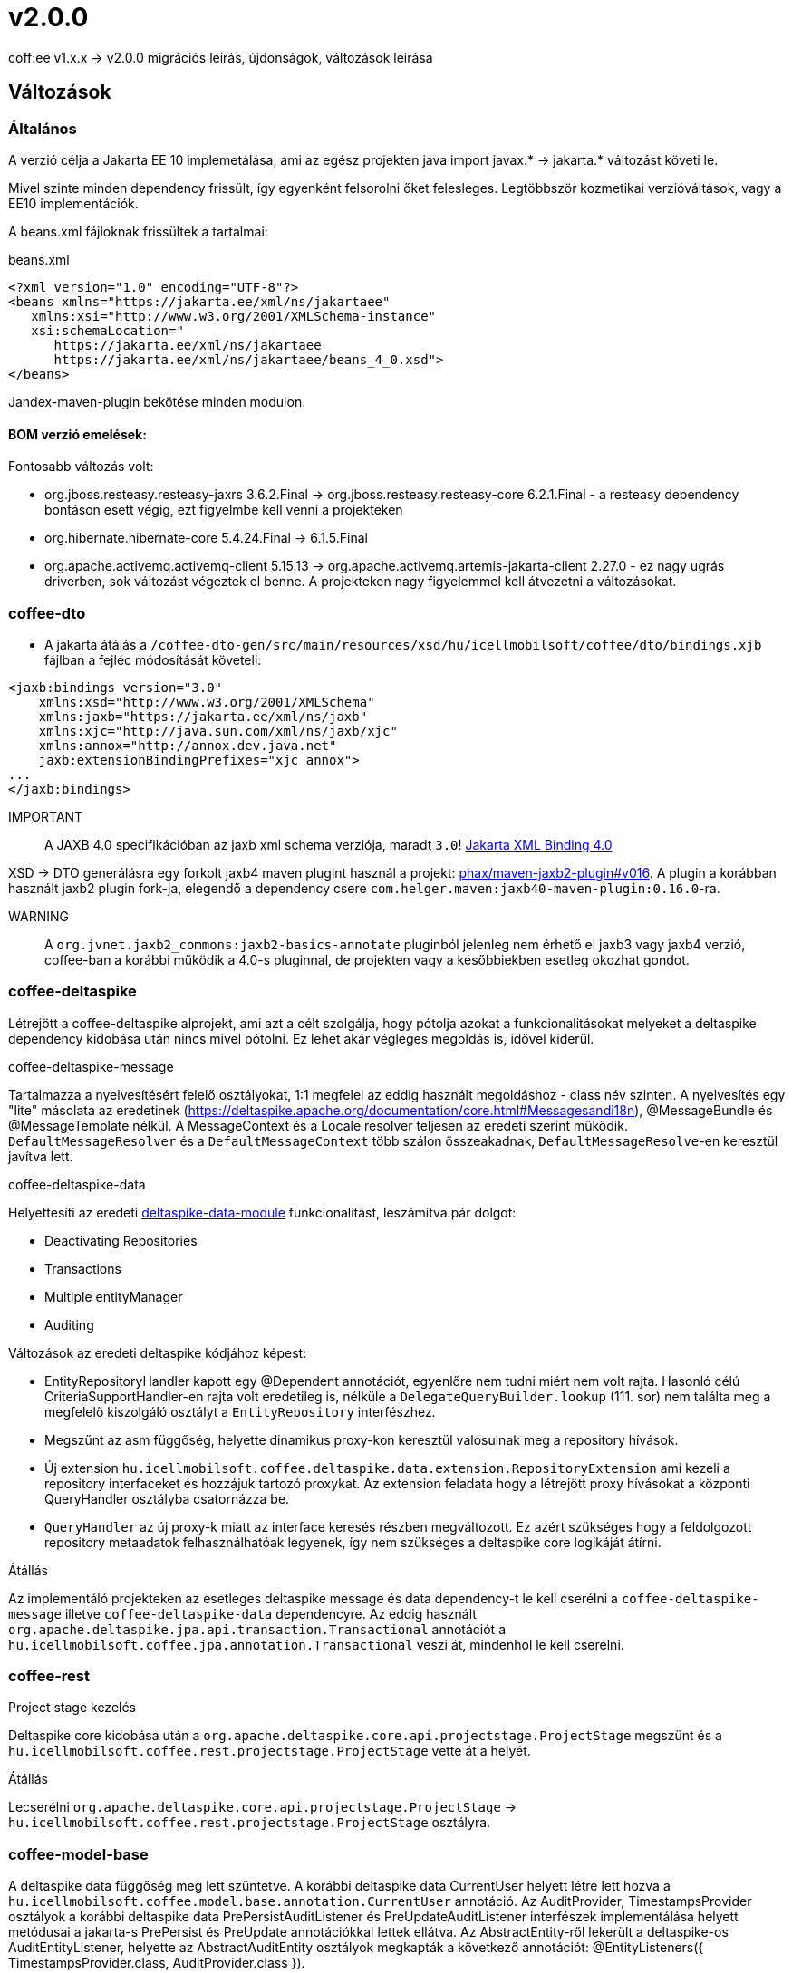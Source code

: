 = v2.0.0

coff:ee v1.x.x -> v2.0.0 migrációs leírás, újdonságok, változások leírása

== Változások

=== Általános
A verzió célja a Jakarta EE 10 implemetálása,
ami az egész projekten java import javax.* -> jakarta.* változást követi le.

Mivel szinte minden dependency frissült,
így egyenként felsorolni őket felesleges.
Legtöbbször kozmetikai verzióváltások, vagy a EE10 implementációk.

A beans.xml fájloknak frissültek a tartalmai:

.beans.xml
[source,xml]
----
<?xml version="1.0" encoding="UTF-8"?>
<beans xmlns="https://jakarta.ee/xml/ns/jakartaee"
   xmlns:xsi="http://www.w3.org/2001/XMLSchema-instance"
   xsi:schemaLocation="
      https://jakarta.ee/xml/ns/jakartaee 
      https://jakarta.ee/xml/ns/jakartaee/beans_4_0.xsd">
</beans>
----

Jandex-maven-plugin bekötése minden modulon.

==== BOM verzió emelések:
Fontosabb változás volt: 

* org.jboss.resteasy.resteasy-jaxrs 3.6.2.Final -> org.jboss.resteasy.resteasy-core 6.2.1.Final - a resteasy dependency bontáson esett végig,
ezt figyelmbe kell venni a projekteken
* org.hibernate.hibernate-core 5.4.24.Final -> 6.1.5.Final
* org.apache.activemq.activemq-client 5.15.13 -> org.apache.activemq.artemis-jakarta-client 2.27.0 - ez nagy ugrás driverben,
sok változást végeztek el benne.
A projekteken nagy figyelemmel kell átvezetni a változásokat.


=== coffee-dto
* A jakarta átálás a `/coffee-dto-gen/src/main/resources/xsd/hu/icellmobilsoft/coffee/dto/bindings.xjb`
fájlban a fejléc módosítását követeli:

[source,xml]
----
<jaxb:bindings version="3.0"
    xmlns:xsd="http://www.w3.org/2001/XMLSchema"
    xmlns:jaxb="https://jakarta.ee/xml/ns/jaxb"
    xmlns:xjc="http://java.sun.com/xml/ns/jaxb/xjc"
    xmlns:annox="http://annox.dev.java.net"
    jaxb:extensionBindingPrefixes="xjc annox">
...
</jaxb:bindings>
----

IMPORTANT:: A JAXB 4.0 specifikációban az jaxb xml schema verziója, maradt `3.0`!
https://jakarta.ee/specifications/xml-binding/4.0/[Jakarta XML Binding 4.0]

XSD -> DTO generálásra egy forkolt jaxb4 maven plugint használ a projekt:
https://github.com/phax/maven-jaxb2-plugin/tree/v016[phax/maven-jaxb2-plugin#v016].
A plugin a korábban használt jaxb2 plugin fork-ja, elegendő a dependency csere
`com.helger.maven:jaxb40-maven-plugin:0.16.0`-ra.

WARNING:: A `org.jvnet.jaxb2_commons:jaxb2-basics-annotate` pluginból jelenleg nem érhető el jaxb3 vagy jaxb4 verzió,
coffee-ban a korábbi működik a 4.0-s pluginnal, de projekten vagy a későbbiekben esetleg okozhat gondot.

=== coffee-deltaspike
Létrejött a coffee-deltaspike alprojekt, ami azt a célt szolgálja,
hogy pótolja azokat a funkcionalitásokat melyeket a deltaspike dependency kidobása
után nincs mivel pótolni.
Ez lehet akár végleges megoldás is, idővel kiderül.

.coffee-deltaspike-message
Tartalmazza a nyelvesítésért felelő osztályokat,
1:1 megfelel az eddig használt megoldáshoz - class név szinten.
A nyelvesítés egy "lite" másolata az eredetinek
(https://deltaspike.apache.org/documentation/core.html#Messagesandi18n),
@MessageBundle és @MessageTemplate nélkül.
A MessageContext és a Locale resolver teljesen az eredeti szerint működik.
`DefaultMessageResolver` és a `DefaultMessageContext` több szálon összeakadnak,
`DefaultMessageResolve`-en keresztül javítva lett.

.coffee-deltaspike-data
Helyettesíti az eredeti
https://deltaspike.apache.org/documentation/data.html[deltaspike-data-module]
funkcionalitást, leszámítva pár dolgot:

* Deactivating Repositories
* Transactions
* Multiple entityManager
* Auditing

Változások az eredeti deltaspike kódjához képest:

* EntityRepositoryHandler kapott egy @Dependent annotációt,
egyenlőre nem tudni miért nem volt rajta.
Hasonló célú CriteriaSupportHandler-en rajta volt eredetileg is,
nélküle a `DelegateQueryBuilder.lookup` (111. sor) nem találta meg
a megfelelő kiszolgáló osztályt a `EntityRepository` interfészhez.
* Megszűnt az asm függőség, helyette dinamikus proxy-kon keresztül valósulnak meg a repository hívások.
* Új extension `hu.icellmobilsoft.coffee.deltaspike.data.extension.RepositoryExtension` ami kezeli a repository interfaceket és hozzájuk tartozó proxykat.
Az extension feladata hogy a létrejött proxy hívásokat a központi QueryHandler osztályba csatornázza be.
* `QueryHandler` az új proxy-k miatt az interface keresés részben megváltozott.
Ez azért szükséges hogy a feldolgozott repository metaadatok felhasználhatóak legyenek, 
így nem szükséges a deltaspike core logikáját átírni.

.Átállás
Az implementáló projekteken az esetleges deltaspike message és data dependency-t
le kell cserélni a `coffee-deltaspike-message` illetve `coffee-deltaspike-data` dependencyre.
Az eddig használt `org.apache.deltaspike.jpa.api.transaction.Transactional`
annotációt a `hu.icellmobilsoft.coffee.jpa.annotation.Transactional` veszi át,
mindenhol le kell cserélni.

=== coffee-rest

.Project stage kezelés
Deltaspike core kidobása után a `org.apache.deltaspike.core.api.projectstage.ProjectStage`
megszünt és a `hu.icellmobilsoft.coffee.rest.projectstage.ProjectStage` vette át a helyét.

.Átállás
Lecserélni `org.apache.deltaspike.core.api.projectstage.ProjectStage` -> 
`hu.icellmobilsoft.coffee.rest.projectstage.ProjectStage` osztályra.

=== coffee-model-base
A deltaspike data függőség meg lett szüntetve.
A korábbi deltaspike data CurrentUser helyett létre lett hozva a
`hu.icellmobilsoft.coffee.model.base.annotation.CurrentUser` annotáció. Az AuditProvider, TimestampsProvider osztályok a korábbi deltaspike data
PrePersistAuditListener és PreUpdateAuditListener interfészek implementálása helyett metódusai a jakarta-s PrePersist és PreUpdate annotációkkal
lettek ellátva. Az AbstractEntity-ről lekerült a deltaspike-os AuditEntityListener, helyette az AbstractAuditEntity osztályok megkapták a következő
annotációt: @EntityListeners({ TimestampsProvider.class, AuditProvider.class }).

.Átállás
A deltaspike data `org.apache.deltaspike.data.api.audit.CurrentUser` -> `hu.icellmobilsoft.coffee.model.base.annotation.CurrentUser` annotáció módosítása.

=== coffee-jpa

* Kidobásra került a `deltaspike-jpa-module`, már nem kell. +
* A BatchService lekövette a hibernate 6 által hozott újdonságokat, a teljes típus átalakítást. +
Maga a BatchService típuskezelése újra lett gondolva és szeparáltan kezeli a problémásabb típusokat. +
Bővebben lásd: link:#BatchService[BatchService].

.Átállás
* Mivel a hibernate 6-nál újragondolták a típuskezelést és ezt a BatchService-nél a coffee is meglépte,
így kiemelten figyelni kell a projekteken minden típus az entityben az elvárt szerint működik.
Ha valamilyen metódusok felül vannak írva, meg kell nézni először,
hogy a felülírások nélkül működik-e.
Ez azért fontos, mert maga a hibernate 6 típusváltozásai és az újragondolt BatchService típuskezelés
sok újdonságot hozott és magas típuslekezeléssel rendelkezik.
Amennyiben mégis szükséges a projekteken bármilyen okból felülírás,
azokat valószínűleg aktualizálni kell.

=== coffee-module-artemis
A driver _jakarta EE 10_ és abban történt _Jakarta Messaging 3.1_ változások miatt nagyon megváltozott:
https://blogs.apache.org/activemq/entry/activemq-artemis-embraces-jakarta-ee[ActiveMQ Artemis embraces Jakarta EE].

.Átállás
Kiemelten tesztelni kell a *JmsHandler.createTextMessage*
és *JmsUtil.newJmsException* funkciókat,
ott kifejezetten érintett volt a változás,
megváltozott az eredeti koncepció a delay üzenetekkel. 

=== coffee-module-notification
Sajnos az Apache commons-email függőségből még nem készült jakarta kompatibilis release,
így a `coffee-module-notification` modul kikerül a coffee modulok kozül.
Következő issue kezeli: https://issues.apache.org/jira/browse/EMAIL-203[EMAIL-203] vagy
https://github.com/apache/commons-email/pull/133[commons-email Gihub PR] pull request.

.Átállás
coffee-module-notification modul megszünt.

=== coffee-module-mp-opentracing
Optimalizálásra került modul, ezért feleslegessé vált pár osztály (pl. `OpenTraceExtension`).
A `@hu.icellmobilsoft.coffee.cdi.trace.annotation.Traced` annotáció helyettesít minden funkciót,
amivel továbbra is trace flow-ba helyezhetőek a coffee egyes moduljai.

.Átállás
A korábbi `@Traceable` annotációt le kell cserélni `@hu.icellmobilsoft.coffee.cdi.trace.annotation.Traced`
annotációra.

=== junit tesztek
Paraméterezett junit tesztek `@ParameterizedTest` annotációval ellátva
(pl. `hu.icellmobilsoft.coffee.rest.projectstage.ProjectStageProducerTest`)
kaptak `@ExplicitParamInjection` annotációt.
Ez nélkül nem működik a CDI kezelt paraméter injecion.

=== coffee-module-csv

A CsvUtil csv generálás során lecserélésre került a line separator: ICSVWriter.DEFAULT_LINE_END (\n) -> System.lineSeparator().
Így az operációs rendszertől függő line separator kerül felhasználásra.

.Átállás
A változtatások nem eredményeznek átállási munkálatokat, visszafelé kompatibilis.

=== coffee-se-logging

JbossMDCAdpater-ben loggolásnál hibás volt a paraméter megadás, ami javítva lett.

.Átállás
A változtatások nem eredményeznek átállási munkálatokat, visszafelé kompatibilis.

